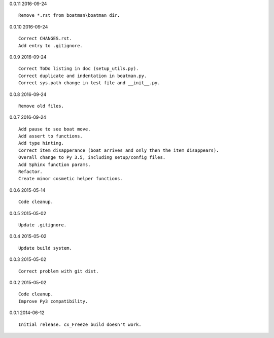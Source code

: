 0.0.11 2016-09-24 ::

    Remove *.rst from boatman\boatman dir.


0.0.10 2016-09-24 ::

    Correct CHANGES.rst.
    Add entry to .gitignore.


0.0.9 2016-09-24 ::

    Correct ToDo listing in doc (setup_utils.py).
    Correct duplicate and indentation in boatman.py.
    Correct sys.path change in test file and __init__.py.


0.0.8 2016-09-24 ::

    Remove old files.


0.0.7 2016-09-24 ::

    Add pause to see boat move.
    Add assert to functions.
    Add type hinting.
    Correct item disapperance (boat arrives and only then the item disappears).
    Overall change to Py 3.5, including setup/config files.
    Add Sphinx function params.
    Refactor.
    Create minor cosmetic helper functions.


0.0.6 2015-05-14 ::

    Code cleanup.


0.0.5 2015-05-02 ::

    Update .gitignore.


0.0.4 2015-05-02 ::

    Update build system.


0.0.3 2015-05-02 ::

    Correct problem with git dist.


0.0.2 2015-05-02 ::

    Code cleanup.
    Improve Py3 compatibility.


0.0.1 2014-06-12 ::

    Initial release. cx_Freeze build doesn't work.
